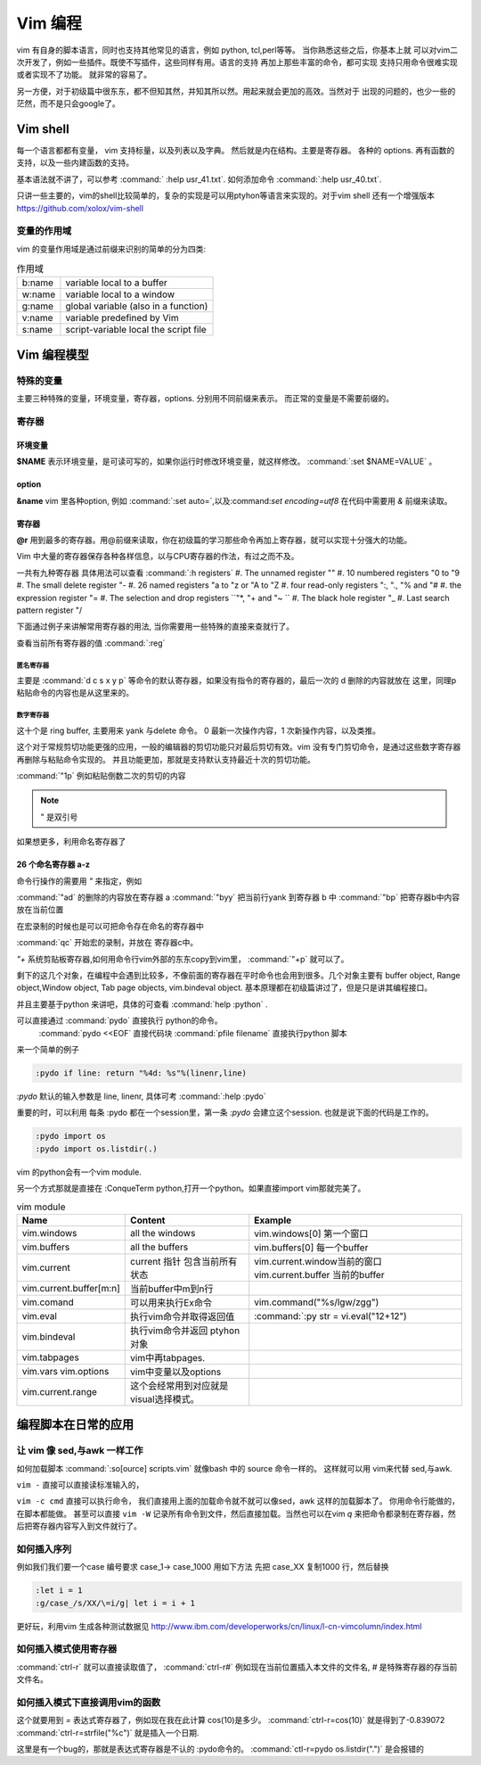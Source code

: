 ﻿Vim 编程
********

vim 有自身的脚本语言，同时也支持其他常见的语言，例如 python, tcl,perl等等。 当你熟悉这些之后，你基本上就
可以对vim二次开发了，例如一些插件。既使不写插件，这些同样有用。语言的支持 再加上那些丰富的命令，都可实现
支持只用命令很难实现或者实现不了功能。 就非常的容易了。

另一方便，对于初级篇中很东东，都不但知其然，并知其所以然。用起来就会更加的高效。当然对于
出现的问题的，也少一些的茫然，而不是只会google了。

Vim shell
=========
每一个语言都都有变量， vim 支持标量，以及列表以及字典。 然后就是内在结构。主要是寄存器。
各种的 options.
再有函数的支持，以及一些内建函数的支持。

基本语法就不讲了，可以参考 :command:` :help usr_41.txt`.  如何添加命令 :command:`:help usr_40.txt`.

只讲一些主要的，vim的shell比较简单的，复杂的实现是可以用ptyhon等语言来实现的。对于vim shell 还有一个增强版本 https://github.com/xolox/vim-shell 

变量的作用域
------------

vim 的变量作用域是通过前缀来识别的简单的分为四类:

.. csv-table:: 作用域

   b:name, variable local to a buffer
   w:name, variable local to a window
   g:name, global variable (also in a function)
   v:name, variable predefined by Vim
   s:name, script-variable local the script file


Vim 编程模型
============


特殊的变量
----------
主要三种特殊的变量，环境变量，寄存器，options. 分别用不同前缀来表示。 而正常的变量是不需要前缀的。

寄存器
------


环境变量
^^^^^^^^
**$NAME**  表示环境变量，是可读可写的，如果你运行时修改环境变量，就这样修改。 :command:`:set $NAME=VALUE` 。

option
^^^^^^
**&name** vim 里各种option, 例如 :command:`:set auto=`,以及:command:`set encoding=utf8` 在代码中需要用 *&* 前缀来读取。

寄存器
^^^^^^
**@r** 用到最多的寄存器。用@前缀来读取，你在初级篇的学习那些命令再加上寄存器，就可以实现十分强大的功能。

Vim 中大量的寄存器保存各种各样信息，以与CPU寄存器的作法，有过之而不及。

一共有九种寄存器 具体用法可以查看  :command:`:h registers` 
#. The unnamed register ""
#. 10 numbered registers "0 to "9
#. The small delete register "-
#. 26 named registers "a to "z or "A to "Z
#. four read-only registers ":, "., "% and "#
#. the expression register "=
#. The selection and drop registers ``"*, "+ and "~ ``
#. The black hole register "_
#. Last search pattern register "/

下面通过例子来讲解常用寄存器的用法, 当你需要用一些特殊的直接来查就行了。

查看当前所有寄存器的值 :command:`:reg`


匿名寄存器
""""""""""
 
主要是  :command:`d c s x y p` 等命令的默认寄存器，如果没有指令的寄存器的，最后一次的 d 删除的内容就放在 这里，同理p粘贴命令的内容也是从这里来的。

数字寄存器
""""""""""

这十个是 ring buffer, 主要用来 yank 与delete 命令。 0 最新一次操作内容，1 次新操作内容，以及类推。

这个对于常规剪切功能更强的应用，一般的编辑器的剪切功能只对最后剪切有效。vim 没有专门剪切命令，是通过这些数字寄存器再删除与粘贴命令实现的。
并且功能更加，那就是支持默认支持最近十次的剪切功能。 

:command:`"1p` 例如粘贴倒数二次的剪切的内容

.. note::  " 是双引号

如果想更多，利用命名寄存器了

26 个命名寄存器 a-z
^^^^^^^^^^^^^^^^^^^

命令行操作的需要用 `"` 来指定，例如

:command:`"ad` 的删除的内容放在寄存器 a
:command:`"byy` 把当前行yank 到寄存器 b 中
:command:`"bp`  把寄存器b中内容放在当前位置

在宏录制的时候也是可以可把命令存在命名的寄存器中 

:command:`qc` 开始宏的录制，并放在 寄存器c中。

*"+* 系统剪贴板寄存器,如何用命令行vim外部的东东copy到vim里，
:command:`"+p` 就可以了。



剩下的这几个对象，在编程中会遇到比较多，不像前面的寄存器在平时命令也会用到很多。几个对象主要有 buffer object, Range object,Window object, Tab page objects, vim.bindeval object.
基本原理都在初级篇讲过了，但是只是讲其编程接口。

并且主要基于python 来讲吧，具体的可查看 :command:`help :python` .

可以直接通过 :command:`pydo` 直接执行 python的命令。
 :command:`pydo <<EOF` 直接代码块
 :command:`pfile filename` 直接执行python 脚本

来一个简单的例子

.. code-block:: python

   :pydo if line: return "%4d: %s"%(linenr,line)

*:pydo* 默认的输入参数是 line, linenr, 具体可考 :command:`:help :pydo`

重要的时，可以利用 每条 :pydo 都在一个session里，第一条 *:pydo* 会建立这个session. 也就是说下面的代码是工作的。 

.. code-block:: vim
   
   :pydo import os
   :pydo import os.listdir(.)

vim 的python会有一个vim module.

另一个方式那就是直接在 :ConqueTerm python,打开一个python。如果直接import vim那就完美了。

.. csv-table:: vim module
   :header: Name, Content, Example

    vim.windows, all the windows, vim.windows[0] 第一个窗口
    vim.buffers, all the buffers, vim.buffers[0] 每一个buffer
    vim.current, current 指针 包含当前所有状态, vim.current.window当前的窗口 vim.current.buffer 当前的buffer
    vim.current.buffer[m:n], 当前buffer中m到n行
    vim.comand, 可以用来执行Ex命令,vim.command("%s/lgw/zgg")
    vim.eval, 执行vim命令并取得返回值, :command:`:py str = vi.eval("12+12")
    vim.bindeval,执行vim命令并返回 ptyhon对象
    vim.tabpages, vim中再tabpages.
    vim.vars vim.options, vim中变量以及options
    vim.current.range,这个会经常用到对应就是visual选择模式。


编程脚本在日常的应用
====================

让 vim 像 sed,与awk 一样工作 
----------------------------

如何加载脚本 :command:`:so[ource]  scripts.vim` 就像bash 中的 source 命令一样的。
这样就可以用 vim来代替 sed,与awk.

``vim -`` 直接可以直接读标准输入的，

``vim -c cmd`` 直接可以执行命令， 我们直接用上面的加载命令就不就可以像sed，awk 这样的加载脚本了。
你用命令行能做的，在脚本都能做。 甚至可以直接 ``vim -W`` 记录所有命令到文件，然后直接加载。当然也可以在vim `q` 来把命令都录制在寄存器，然后把寄存器内容写入到文件就行了。


如何插入序列
------------
例如我们我们要一个case 编号要求 case_1-> case_1000 用如下方法
先把 case_XX 复制1000 行，然后替换

.. code-block:: vim
   
   :let i = 1
   :g/case_/s/XX/\=i/g| let i = i + 1

更好玩，利用vim 生成各种测试数据见 http://www.ibm.com/developerworks/cn/linux/l-cn-vimcolumn/index.html

如何插入模式使用寄存器
----------------------

:command:`ctrl-r` 就可以直接读取值了，
:command:`ctrl-r#` 例如现在当前位置插入本文件的文件名, *#* 是特殊寄存器的存当前文件名。

如何插入模式下直接调用vim的函数
-------------------------------

这个就要用到 *=* 表达式寄存器了，例如现在我在此计算 cos(10)是多少。
:command:`ctrl-r=cos(10)` 就是得到了-0.839072 
:command:`ctrl-r=strfile("%c")` 就是插入一个日期.

这里是有一个bug的，那就是表达式寄存器是不认的 :pydo命令的。
:command:`ctl-r=pydo os.listdir(".")` 是会报错的
